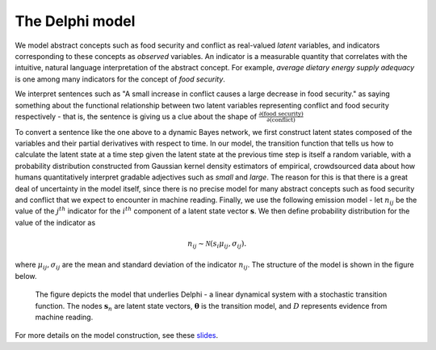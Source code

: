 .. _model:

The Delphi model
================

We model abstract concepts such as food security and conflict as real-valued
*latent* variables, and indicators corresponding to these concepts as
*observed* variables. An indicator is a measurable quantity that correlates
with the intuitive, natural language interpretation of the abstract concept. For
example, *average dietary energy supply adequacy* is one among many indicators
for the concept of *food security*.

We interpret sentences such as "A small increase in conflict causes a large
decrease in food security." as saying something about the functional relationship
between two latent variables representing conflict and food security
respectively - that is, the sentence is giving us a clue about the shape of
:math:`\frac{∂(\text{food security})}{∂(\text{conflict})}`

To convert a sentence like the one above to a dynamic Bayes network, we first
construct latent states composed of the variables and their partial derivatives
with respect to time. In our model, the transition function that tells us how to
calculate the latent state at a time step given the latent state at the previous
time step is itself a random variable, with a probability distribution
constructed from Gaussian kernel density estimators of empirical, crowdsourced
data about how humans quantitatively interpret gradable adjectives such as
*small* and *large*. The reason for this is that there is a great deal of
uncertainty in the model itself, since there is no precise model for many
abstract concepts such as food security and conflict that we expect to encounter
in machine reading. Finally, we use the following emission model - let
:math:`n_{ij}` be the value of the :math:`j^{th}` indicator for the :math:`i^{th}`
component of a latent state vector :math:`\mathbf{s}`. We then define
probability distribution for the value of the indicator as

.. math::
  n_{ij}\sim \mathcal{N}(s_i\mu_{ij}, \sigma_{ij}).

where :math:`\mu_{ij}, \sigma_{ij}` are the mean and standard deviation of the
indicator :math:`n_{ij}`. The structure of the model is shown in the figure
below.

.. figure:: stochastic_lds.png
  :alt: Graphical model: Linear dynamical system with stochastic transition
    function
  :width: 50 %

  The figure depicts the model that underlies Delphi - a linear dynamical system
  with a stochastic transition function. The nodes :math:`\mathbf{s}_n` are
  latent state vectors, :math:`\mathbf{\theta}` is the transition model, and
  :math:`D` represents evidence from machine reading.

For more details on the model construction, see these slides_.

.. _slides: https://github.com/ml4ai/delphi/blob/master/docs/dbn_construction_from_cag.pdf
